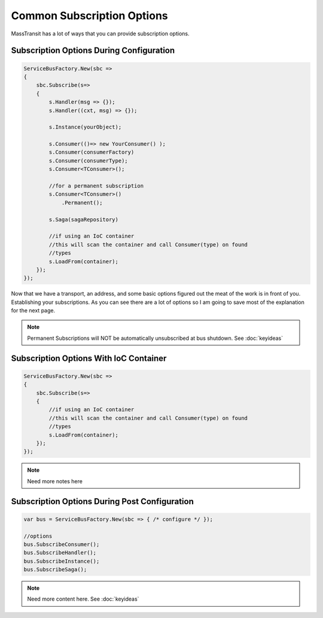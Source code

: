 Common Subscription Options
""""""""""""""""""""""""""""

MassTransit has a lot of ways that you can provide subscription options. 


Subscription Options During Configuration
'''''''''''''''''''''''''''''''''''''''''

.. sourcecode:: csharp

    ServiceBusFactory.New(sbc =>
    {
        sbc.Subscribe(s=>
        {
            s.Handler(msg => {});
            s.Handler((cxt, msg) => {});
            
            s.Instance(yourObject);
            
            s.Consumer(()=> new YourConsumer() );
            s.Consumer(consumerFactory)
            s.Consumer(consumerType);
            s.Consumer<TConsumer>();
            
            //for a permanent subscription
            s.Consumer<TConsumer>()
                .Permanent();
            
            s.Saga(sagaRepository)
            
            //if using an IoC container 
            //this will scan the container and call Consumer(type) on found
            //types
            s.LoadFrom(container);
        });
    });

Now that we have a transport, an address, and some basic options figured out the meat of the work
is in front of you. Establishing your subscriptions. As you can see there are a lot of options
so I am going to save most of the explanation for the next page.

.. note:: 

    Permanent Subscriptions will NOT be automatically unsubscribed at bus shutdown. See :doc:`keyideas`


Subscription Options With IoC Container
''''''''''''''''''''''''''''''''''''''''''''''

.. sourcecode:: csharp

    ServiceBusFactory.New(sbc =>
    {
        sbc.Subscribe(s=>
        {
            //if using an IoC container 
            //this will scan the container and call Consumer(type) on found
            //types
            s.LoadFrom(container);
        });
    });

.. note::

    Need more notes here
    
Subscription Options During Post Configuration
''''''''''''''''''''''''''''''''''''''''''''''

.. sourcecode:: csharp

    var bus = ServiceBusFactory.New(sbc => { /* configure */ });
    
    //options
    bus.SubscribeConsumer();
    bus.SubscribeHandler();
    bus.SubscribeInstance();
    bus.SubscribeSaga();

.. note::

    Need more content here. See :doc:`keyideas`